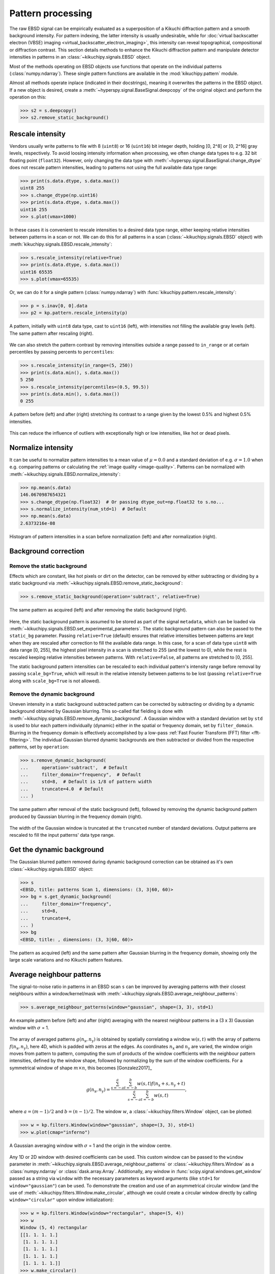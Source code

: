 ==================
Pattern processing
==================

The raw EBSD signal can be empirically evaluated as a superposition of a Kikuchi
diffraction pattern and a smooth background intensity. For pattern indexing, the
latter intensity is usually undesirable, while for :doc:`virtual backscatter
electron (VBSE) imaging <virtual_backscatter_electron_imaging>`, this intensity
can reveal topographical, compositional or diffraction contrast. This section
details methods to enhance the Kikuchi diffraction pattern and manipulate
detector intensities in patterns in an :class:`~kikuchipy.signals.EBSD` object.

Most of the methods operating on EBSD objects use functions that operate on the
individual patterns (:class:`numpy.ndarray`). These single pattern functions are
available in the :mod:`kikuchipy.pattern` module.

Almost all methods operate inplace (indicated in their docstrings), meaning it
overwrites the patterns in the EBSD object. If a new object is desired, create a
:meth:`~hyperspy.signal.BaseSignal.deepcopy` of the original object and perform
the operation on this:

.. code-block::

    >>> s2 = s.deepcopy()
    >>> s2.remove_static_background()

.. _rescale-intensity:

Rescale intensity
=================

Vendors usually write patterns to file with 8 (``uint8``) or 16 (``uint16``) bit
integer depth, holding [0, 2^8] or [0, 2^16] gray levels, respectively. To avoid
loosing intensity information when processing, we often change data types to
e.g. 32 bit floating point (``float32``). However, only changing the data type
with :meth:`~hyperspy.signal.BaseSignal.change_dtype` does not rescale pattern
intensities, leading to patterns not using the full available data type range:

.. code-block::

    >>> print(s.data.dtype, s.data.max())
    uint8 255
    >>> s.change_dtype(np.uint16)
    >>> print(s.data.dtype, s.data.max())
    uint16 255
    >>> s.plot(vmax=1000)

In these cases it is convenient to rescale intensities to a desired data type
range, either keeping relative intensities between patterns in a scan or not. We
can do this for all patterns in a scan (:class:`~kikuchipy.signals.EBSD`
object) with :meth:`kikuchipy.signals.EBSD.rescale_intensity`:

.. code-block::

    >>> s.rescale_intensity(relative=True)
    >>> print(s.data.dtype, s.data.max())
    uint16 65535
    >>> s.plot(vmax=65535)

Or, we can do it for a single pattern (:class:`numpy.ndarray`) with
:func:`kikuchipy.pattern.rescale_intensity`:

.. code-block::

    >>> p = s.inav[0, 0].data
    >>> p2 = kp.pattern.rescale_intensity(p)

.. _fig-rescale-intensities:

.. figure:: _static/image/pattern_processing/rescale_intensities.jpg
    :align: center
    :width: 100%

    A pattern, initially with ``uint8`` data type, cast to ``uint16`` (left),
    with intensities not filling the available gray levels (left). The same
    pattern after rescaling (right).

We can also stretch the pattern contrast by removing intensities outside a range
passed to ``in_range`` or at certain percentiles by passing percents to
``percentiles``:

.. code-block::

    >>> s.rescale_intensity(in_range=(5, 250))
    >>> print(s.data.min(), s.data.max())
    5 250
    >>> s.rescale_intensity(percentiles=(0.5, 99.5))
    >>> print(s.data.min(), s.data.max())
    0 255

.. _fig-contrast-stretching:

.. figure:: _static/image/pattern_processing/contrast_stretching.jpg
    :align: center
    :width: 100%

    A pattern before (left) and after (right) stretching its contrast to a range
    given by the lowest 0.5% and highest 0.5% intensities.

This can reduce the influence of outliers with exceptionally high or low
intensities, like hot or dead pixels.

.. _normalize-intensity:

Normalize intensity
===================

It can be useful to normalize pattern intensities to a mean value of
:math:`\mu = 0.0` and a standard deviation of e.g. :math:`\sigma = 1.0` when
e.g. comparing patterns or calculating the :ref:`image quality <image-quality>`.
Patterns can be normalized with
:meth:`~kikuchipy.signals.EBSD.normalize_intensity`:

.. code-block::

    >>> np.mean(s.data)
    146.0670987654321
    >>> s.change_dtype(np.float32)  # Or passing dtype_out=np.float32 to s.no...
    >>> s.normalize_intensity(num_std=1)  # Default
    >>> np.mean(s.data)
    2.6373216e-08

.. figure:: _static/image/pattern_processing/normalize_intensity.jpg
    :align: center
    :width: 100%

    Histogram of pattern intensities in a scan before normalization (left) and
    after normalization (right).

.. _background-correction:

Background correction
=====================

.. _remove-static-background:

Remove the static background
----------------------------

Effects which are constant, like hot pixels or dirt on the detector, can be
removed by either subtracting or dividing by a static background via
:meth:`~kikuchipy.signals.EBSD.remove_static_background`:

.. code-block::

    >>> s.remove_static_background(operation='subtract', relative=True)

.. _fig-static-background-correction:

.. figure:: _static/image/pattern_processing/static_correction.jpg
    :align: center
    :width: 100%

    The same pattern as acquired (left) and after removing the static background
    (right).

Here, the static background pattern is assumed to be stored as part of the
signal ``metadata``, which can be loaded via
:meth:`~kikuchipy.signals.EBSD.set_experimental_parameters`. The static
background pattern can also be passed to the ``static_bg`` parameter. Passing
``relative=True`` (default) ensures that relative intensities between patterns
are kept when they are rescaled after correction to fill the available data
range. In this case, for a scan of data type ``uint8`` with data range [0, 255],
the highest pixel intensity in a scan is stretched to 255 (and the lowest to 0),
while the rest is rescaled keeping relative intensities between patterns. With
``relative=False``, all patterns are stretched to [0, 255].

The static background pattern intensities can be rescaled to each individual
pattern's intensity range before removal by passing ``scale_bg=True``, which
will result in the relative intensity between patterns to be lost (passing
``relative=True`` along with ``scale_bg=True`` is not allowed).

.. _remove-dynamic-background:

Remove the dynamic background
-----------------------------

Uneven intensity in a static background subtracted pattern can be corrected by
subtracting or dividing by a dynamic background obtained by Gaussian blurring.
This so-called flat fielding is done with
:meth:`~kikuchipy.signals.EBSD.remove_dynamic_background`. A Gaussian
window with a standard deviation set by ``std`` is used to blur each pattern
individually (dynamic) either in the spatial or frequency domain, set by
``filter_domain``. Blurring in the frequency domain is effectively accomplished
by a low-pass :ref:`Fast Fourier Transform (FFT) filter <fft-filtering>`. The
individual Gaussian blurred dynamic backgrounds are then subtracted or divided
from the respective patterns, set by ``operation``:

.. code-block::

    >>> s.remove_dynamic_background(
    ...     operation='subtract',  # Default
    ...     filter_domain="frequency",  # Default
    ...     std=8,  # Default is 1/8 of pattern width
    ...     truncate=4.0  # Default
    ... )

.. _fig-dynamic-background-correction:

.. figure:: _static/image/pattern_processing/dynamic_correction.jpg
    :align: center
    :width: 100%

    The same pattern after removal of the static background (left), followed by
    removing the dynamic background pattern produced by Gaussian blurring in the
    frequency domain (right).

The width of the Gaussian window is truncated at the ``truncated`` number of
standard deviations. Output patterns are rescaled to fill the input patterns'
data type range.

.. _get-dynamic-background:

Get the dynamic background
==========================

The Gaussian blurred pattern removed during dynamic background correction can
be obtained as it's own :class:`~kikuchipy.signals.EBSD` object:

.. code-block::

    >>> s
    <EBSD, title: patterns Scan 1, dimensions: (3, 3|60, 60)>
    >>> bg = s.get_dynamic_background(
    ...     filter_domain="frequency",
    ...     std=8,
    ...     truncate=4,
    ... )
    >>> bg
    <EBSD, title: , dimensions: (3, 3|60, 60)>

.. figure:: _static/image/pattern_processing/get_dynamic_background.jpg
    :align: center
    :width: 100%

    The pattern as acquired (left) and the same pattern after Gaussian blurring
    in the frequency domain, showing only the large scale variations and no
    Kikuchi pattern features.

.. _pattern-averaging:

Average neighbour patterns
==========================

The signal-to-noise ratio in patterns in an EBSD scan ``s`` can be improved by
averaging patterns with their closest neighbours within a window/kernel/mask
with :meth:`~kikuchipy.signals.EBSD.average_neighbour_patterns`:

.. code-block::

    >>> s.average_neighbour_patterns(window="gaussian", shape=(3, 3), std=1)

.. _fig-average-neighbour-patterns:

.. figure:: _static/image/pattern_processing/average_neighbour_pattern.jpg
    :align: center
    :width: 100%

    An example pattern before (left) and after (right) averaging with the
    nearest neighbour patterns in a (3 x 3) Gaussian window with :math:`\sigma`
    = 1.

The array of averaged patterns :math:`g(n_{\mathrm{x}}, n_{\mathrm{y}})` is
obtained by spatially correlating a window :math:`w(s, t)` with the array of
patterns :math:`f(n_{\mathrm{x}}, n_{\mathrm{y}})`, here 4D, which is padded
with zeros at the edges. As coordinates :math:`n_{\mathrm{x}}` and
:math:`n_{\mathrm{y}}` are varied, the window origin moves from pattern to
pattern, computing the sum of products of the window coefficients with the
neighbour pattern intensities, defined by the window shape, followed by
normalizing by the sum of the window coefficients. For a symmetrical window of
shape :math:`m \times n`, this becomes [Gonzalez2017]_

.. math::

    g(n_{\mathrm{x}}, n_{\mathrm{y}}) =
    \frac{\sum_{s=-a}^a\sum_{t=-b}^b{w(s, t)
    f(n_{\mathrm{x}} + s, n_{\mathrm{y}} + t)}}
    {\sum_{s=-a}^a\sum_{t=-b}^b{w(s, t)}},

where :math:`a = (m - 1)/2` and :math:`b = (n - 1)/2`. The window :math:`w`, a
:class:`~kikuchipy.filters.Window` object, can be plotted:

.. code-block::

    >>> w = kp.filters.Window(window="gaussian", shape=(3, 3), std=1)
    >>> w.plot(cmap="inferno")

.. _fig-averaging-window:

.. figure:: _static/image/pattern_processing/window_gaussian_std1.png
    :align: center
    :width: 50%

    A Gaussian averaging window with :math:`\sigma` = 1 and the origin in the
    window centre.

Any 1D or 2D window with desired coefficients can be used. This custom window
can be passed to the ``window`` parameter in
:meth:`~kikuchipy.signals.EBSD.average_neighbour_patterns` or
:class:`~kikuchipy.filters.Window` as a :class:`numpy.ndarray` or
:class:`dask.array.Array`. Additionally, any window in
:func:`scipy.signal.windows.get_window` passed as a string via ``window`` with
the necessary parameters as keyword arguments (like ``std=1`` for
``window="gaussian"``) can be used. To demonstrate the creation and use of an
asymmetrical circular window (and the use of
:meth:`~kikuchipy.filters.Window.make_circular`, although we could create a
circular window directly by calling ``window="circular"`` upon window
initialization):

.. code-block::

    >>> w = kp.filters.Window(window="rectangular", shape=(5, 4))
    >>> w
    Window (5, 4) rectangular
    [[1. 1. 1. 1.]
     [1. 1. 1. 1.]
     [1. 1. 1. 1.]
     [1. 1. 1. 1.]
     [1. 1. 1. 1.]]
    >>> w.make_circular()
    >>> w
    Window (5, 4) circular
    [[0. 0. 1. 0.]
     [0. 1. 1. 1.]
     [1. 1. 1. 1.]
     [0. 1. 1. 1.]
     [0. 0. 1. 0.]]
    >>> s.average_neighbour_patterns(w)
    >>> figure, image, colorbar = w.plot()

.. figure:: _static/image/pattern_processing/window_circular_54.png
    :align: center
    :width: 40%

    A circular averaging window. Note the location of the origin (0, 0).

.. note::

    Neighbour pattern averaging increases the virtual interaction volume of the
    electron beam with the sample, leading to a potential loss in spatial
    resolution. Averaging may in some cases, like on grain boundaries, mix two
    or more different diffraction patterns, which might be unwanted. See
    [Wright2015]_ for a discussion of this concern.

.. [Wright2015]
    S. I. Wright, M. M. Nowell, S. P. Lindeman, P. P. Camus, M. De Graef, M. A.
    Jackson, "Introduction and comparison of new EBSD post-processing
    methodologies," *Ultramicroscopy* **159** (2015), doi:
    https://doi.org/10.1016/j.ultramic.2015.08.001.

.. _adaptive-histogram-equalization:

Adaptive histogram equalization
===============================

Enhancing the pattern contrast with adaptive histogram equalization has been
found useful when comparing patterns for dictionary indexing [Marquardt2017]_.
With :meth:`~kikuchipy.signals.EBSD.adaptive_histogram_equalization`, the
intensities in the pattern histogram are spread to cover the available range,
e.g. [0, 255] for patterns of ``uint8`` data type:

.. code-block:: python

    >>> s.adaptive_histogram_equalization(kernel_size=(15, 15))

.. _fig-adapthist:

.. figure:: _static/image/pattern_processing/adapthist.jpg
    :align: center
    :width: 100%

    The same pattern after dynamic correction (left) followed by adaptive
    histogram equalization (right).

The ``kernel_size`` parameter determines the size of the contextual regions. See
e.g. Fig. 5 in [Jackson2019]_, also available via `EMsoft's GitHub repository
wiki
<https://github.com/EMsoft-org/EMsoft/wiki/DItutorial#52-determination-of-pattern-pre-processing-parameters>`_,
for the effect of varying ``kernel_size``.

.. [Marquardt2017]
    K. Marquardt, M. De Graef, S. Singh, H. Marquardt, A. Rosenthal,
    S. Koizuimi, "Quantitative electron backscatter diffraction (EBSD) data
    analyses using the dictionary indexing (DI) approach: Overcoming indexing
    difficulties on geological materials," *American Mineralogist* **102**
    (2017), doi: https://doi.org/10.2138/am-2017-6062.

.. [Jackson2019]
    M. A. Jackson, E. Pascal, M. De Graef, "Dictionary Indexing of Electron
    Back-Scatter Diffraction Patterns: a Hands-On Tutorial," *Integrating
    Materials and Manufacturing Innovation* **8** (2019), doi:
    https://doi.org/10.1007/s40192-019-00137-4.

.. _fft-filtering:

Filtering in the frequency domain
=================================

Filtering of patterns in the frequency domain can be done with
:meth:`~kikuchipy.signals.EBSD.fft_filter`. This method takes a spatial
kernel defined in the spatial domain, or a transfer function defined in the
frequency domain, in the ``transfer_function`` argument as a
:class:`numpy.ndarray` or a :class:`~kikuchipy.filters.Window`. Which domain
the transfer function is defined in must be passed to the ``function_domain``
argument. Whether to shift zero-frequency components to the centre of the FFT
can also be controlled via ``shift``, but note that this is only used when
``function_domain="frequency"``.

Popular uses of filtering of EBSD patterns in the frequency domain include
removing large scale variations across the detector with a Gaussian high pass
filter, or removing high frequency noise with a Gaussian low pass filter. These
particular functions are readily available via
:class:`~kikuchipy.filters.Window`:

.. code-block::

    >>> pattern_shape = s.axes_manager.signal_shape[::-1]
    >>> w_low = kp.filters.Window(
    ...     "lowpass",
    ...     cutoff=22,
    ...     cutoff_width=10,
    ...     shape=pattern_shape
    ... )
    >>> w_high = kp.filters.Window(
    ...     "highpass",
    ...     cutoff=3,
    ...     cutoff_width=2,
    ...     shape=pattern_shape
    ... )
    >>> w = w_low * w_high
    >>> import matplotlib.pyplot as plt
    >>> plt.imshow(w)
    >>> plt.colorbar()
    >>> plt.figure()
    >>> plt.plot(w[pattern_shape[0] // 2:, :])

.. _fig-fft-filter-highlowpass:

.. figure:: _static/image/pattern_processing/fft_filter_highlowpass.jpg
    :align: center
    :width: 80%

    The product of the combined high and low pass transfer functions defined in
    the frequency domain (left), and the intensity profile across its centre
    (right).

Then, to multiply the FFT of each pattern with this transfer function, and
subsequently computing the inverse FFT (IFFT), we use
:meth:`~kikuchipy.signals.EBSD.fft_filter`, and remember to shift the
zero-frequency components to the centre of the FFT:

.. code-block::

    >>> s.fft_filter(
    ...     transfer_function=w, function_domain="frequency", shift=True)

.. _fig-fft-filter-highlowpass-result:

.. figure:: _static/image/pattern_processing/fft_filter_highlowpass_result.jpg
    :align: center
    :width: 100%

    The same pattern before (left) and after (right) filtering with a
    :ref:`combined high and low pass Gaussian transfer function
    <fig-fft-filter-highlowpass>`.

Note that filtering with a spatial kernel in the frequency domain, after
creating the kernel's transfer function via FFT, and computing the IFFT, is, in
this case, the same as spatially correlating the kernel with the pattern. Let's
demonstrate this by attempting to sharpen a pattern with a Laplacian kernel in
both the spatial and frequency domains and comparing the results (this is a
purely illustrative example, and perhaps not that practically useful):

.. code-block::

    >>> w_laplacian = np.array([[-1, -1, -1], [-1, 8, -1], [-1, -1, -1]])
    >>> p = s.inav[0, 0].deepcopy().data.astype(np.float32)
    >>> s.fft_filter(transfer_function=w_laplacian, function_domain="spatial")

    >>> from scipy.ndimage import correlate
    >>> p_filt = correlate(w, weights=w_laplacian)
    >>> p_filt_resc = kp.util.pattern.rescale_intensity(
    ...     p_filt, dtype_out=np.uint8)

.. _fig-fft-filter-laplacian:

.. figure:: _static/image/pattern_processing/fft_filter_laplacian.jpg
    :align: center
    :width: 100%

    The result of correlating a pattern with a Laplacian sharpening kernel
    (left). The exact same result is obtained by filtering in the frequency
    domain with the kernel's transfer function and subsequently computing the
    IFFT (right).

Note also that :meth:`~kikuchipy.signals.EBSD.fft_filter` performs the
filtering on the patterns with data type ``np.float32``, and therefore have to
rescale back to the pattern's original data type if necessary.

